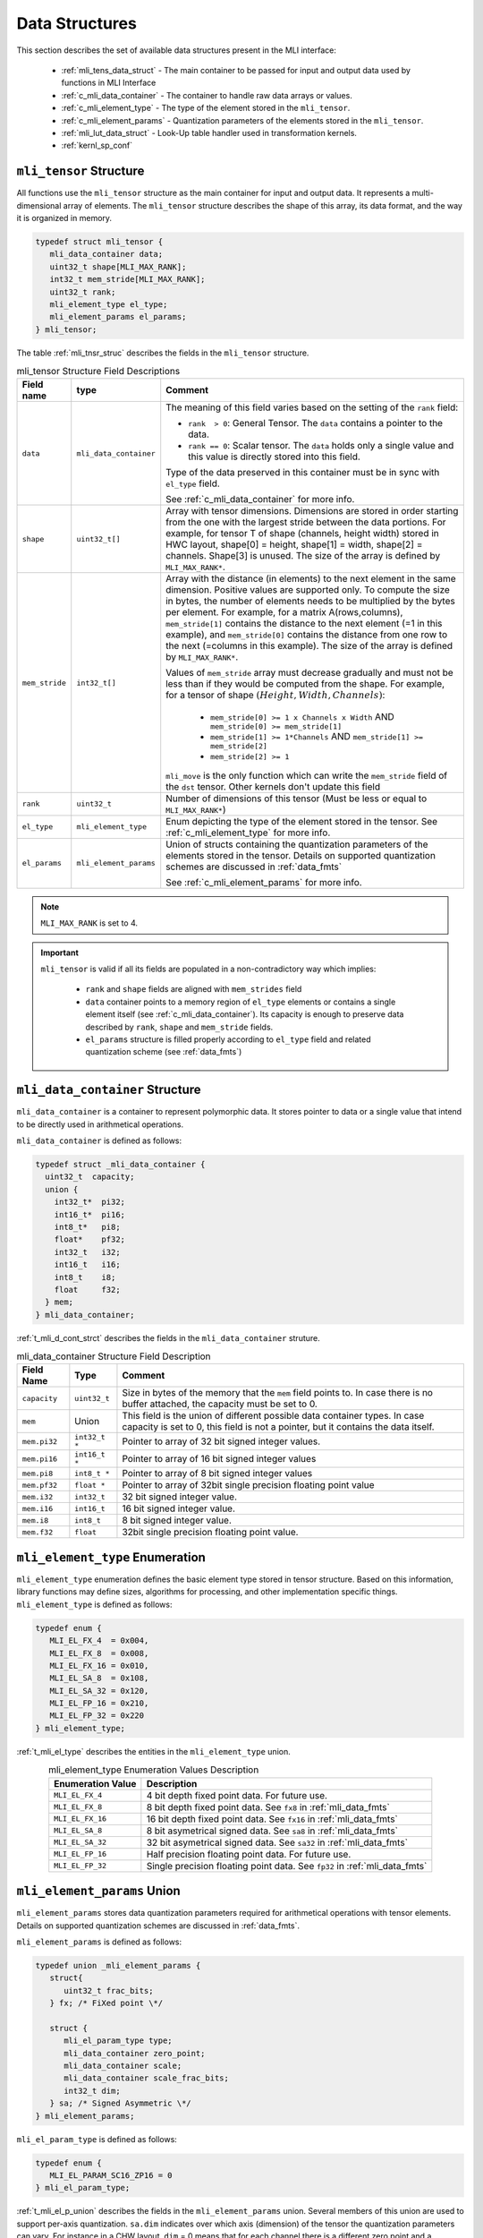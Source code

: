 Data Structures
---------------

This section describes the set of available data structures present in the MLI interface:

 - :ref:`mli_tens_data_struct` - The main container to be passed for input and output data used 
   by functions in MLI Interface
 - :ref:`c_mli_data_container` - The container to handle raw data arrays or values.
 - :ref:`c_mli_element_type` - The type of the element stored in the ``mli_tensor``. 
 - :ref:`c_mli_element_params` - Quantization parameters of the elements stored in the ``mli_tensor``. 
 - :ref:`mli_lut_data_struct` - Look-Up table handler used in transformation kernels. 
 - :ref:`kernl_sp_conf` 


.. _mli_tens_data_struct:

``mli_tensor`` Structure
^^^^^^^^^^^^^^^^^^^^^^^^

All functions use the ``mli_tensor`` structure as the main container for input and output data. 
It represents a multi-dimensional array of elements. The ``mli_tensor`` structure describes the 
shape of this array, its data format, and the way it is organized in memory.

.. code:: c

   typedef struct mli_tensor {
      mli_data_container data;
      uint32_t shape[MLI_MAX_RANK];
      int32_t mem_stride[MLI_MAX_RANK];
      uint32_t rank;
      mli_element_type el_type;
      mli_element_params el_params;
   } mli_tensor;
..

The table :ref:`mli_tnsr_struc` describes the fields in the ``mli_tensor`` structure.

.. tabularcolumns:: |\Y{0.2}|\Y{0.3}|\Y{0.5}|

.. _mli_tnsr_struc:  
.. table:: mli_tensor Structure Field Descriptions
   :align: center
   :class: longtable
   
   +-------------------+------------------------+-----------------------------------------------------------------------------+
   | **Field name**    | **type**               | **Comment**                                                                 |
   +===================+========================+=============================================================================+
   |                   |                        | The meaning of this field varies based on the setting of the ``rank``       |
   |                   |                        | field:                                                                      |
   |                   |                        |                                                                             |
   | ``data``          | ``mli_data_container`` | - ``rank  > 0``: General Tensor. The ``data`` contains a pointer to the     |
   |                   |                        |   data.                                                                     |
   |                   |                        |                                                                             |
   |                   |                        | - ``rank == 0``: Scalar tensor. The ``data`` holds only a single value and  |
   |                   |                        |   this value is directly stored into this field.                            |
   |                   |                        |                                                                             |
   |                   |                        | Type of the data preserved in this container must be in sync                |
   |                   |                        | with ``el_type`` field.                                                     |
   |                   |                        |                                                                             |
   |                   |                        | See :ref:`c_mli_data_container` for more info.                              |
   +-------------------+------------------------+-----------------------------------------------------------------------------+
   | ``shape``         | ``uint32_t[]``         | Array with tensor dimensions. Dimensions are stored in order starting from  |
   |                   |                        | the one with the largest stride between the data portions.                  |
   |                   |                        | For example, for tensor T of shape (channels, height width) stored in HWC   |
   |                   |                        | layout, shape[0] = height, shape[1] = width, shape[2] = channels. Shape[3]  |
   |                   |                        | is unused. The size of the array is defined by ``MLI_MAX_RANK*``.           |
   +-------------------+------------------------+-----------------------------------------------------------------------------+
   | ``mem_stride``    | ``int32_t[]``          | Array with the distance (in elements) to the next element in the same       |
   |                   |                        | dimension. Positive values are supported only.                              |
   |                   |                        | To compute the size in bytes, the number of elements needs to be            |
   |                   |                        | multiplied by the bytes per element. For example, for a matrix              |
   |                   |                        | A(rows,columns), ``mem_stride[1]`` contains the distance to the next        |
   |                   |                        | element (=1 in this example), and ``mem_stride[0]`` contains the distance   |
   |                   |                        | from one row to the next (=columns in this example). The size of the array  |
   |                   |                        | is defined by ``MLI_MAX_RANK*``.                                            |
   |                   |                        |                                                                             |
   |                   |                        | Values of ``mem_stride`` array must decrease gradually and                  |
   |                   |                        | must not be less than if they would be computed from the shape. For         |
   |                   |                        | example, for a tensor of shape :math:`(Height, Width, Channels)`:           |
   |                   |                        |                                                                             |
   |                   |                        |  - ``mem_stride[0] >= 1 x Channels x Width``                                |
   |                   |                        |    AND ``mem_stride[0] >= mem_stride[1]``                                   |
   |                   |                        |                                                                             |
   |                   |                        |  - ``mem_stride[1] >= 1*Channels`` AND ``mem_stride[1] >= mem_stride[2]``   |
   |                   |                        |                                                                             |
   |                   |                        |  - ``mem_stride[2] >= 1``                                                   |
   |                   |                        |                                                                             |
   |                   |                        | ``mli_move`` is the only function which can write the ``mem_stride`` field  |
   |                   |                        | of the ``dst`` tensor. Other kernels don't update this field                |
   +-------------------+------------------------+-----------------------------------------------------------------------------+
   | ``rank``          | ``uint32_t``           | Number of dimensions of this tensor (Must be less or equal to               |
   |                   |                        | ``MLI_MAX_RANK*``)                                                          |
   +-------------------+------------------------+-----------------------------------------------------------------------------+
   | ``el_type``       | ``mli_element_type``   | Enum depicting the type of the element stored in the tensor.                |
   |                   |                        | See :ref:`c_mli_element_type` for more info.                                |
   +-------------------+------------------------+-----------------------------------------------------------------------------+
   | ``el_params``     | ``mli_element_params`` | Union of structs containing the quantization parameters of the elements     |
   |                   |                        | stored in the tensor.  Details on supported quantization schemes are        |
   |                   |                        | discussed in :ref:`data_fmts`                                               |
   |                   |                        |                                                                             |
   |                   |                        | See :ref:`c_mli_element_params` for more info.                              |
   +-------------------+------------------------+-----------------------------------------------------------------------------+
     
..

.. note::
   ``MLI_MAX_RANK`` is set to 4.
..

.. important::
   ``mli_tensor`` is valid if all its fields are populated in a non-contradictory way which implies: 

      - ``rank`` and ``shape`` fields are aligned with ``mem_strides`` field
      - ``data`` container points to a memory region of ``el_type`` elements or contains a single 
        element itself (see :ref:`c_mli_data_container`). Its capacity is enough to preserve data described 
        by ``rank``, ``shape`` and ``mem_stride`` fields.
      - ``el_params`` structure is filled properly according to ``el_type`` field and
        related quantization scheme (see :ref:`data_fmts`)
..

.. _c_mli_data_container:

``mli_data_container`` Structure
^^^^^^^^^^^^^^^^^^^^^^^^^^^^^^^^

``mli_data_container`` is a container to represent polymorphic data. 
It stores pointer to data or a single value that intend to be directly used in arithmetical operations.

``mli_data_container`` is defined as follows:

.. code:: c
 
   typedef struct _mli_data_container {
     uint32_t  capacity;
     union {
       int32_t*  pi32;
       int16_t*  pi16;
       int8_t*   pi8;
       float*    pf32;
       int32_t   i32;
       int16_t   i16;
       int8_t    i8;
       float     f32;
     } mem;
   } mli_data_container;
..

:ref:`t_mli_d_cont_strct` describes the fields in the ``mli_data_container`` struture. 

.. tabularcolumns:: |\Y{0.2}|\Y{0.2}|\Y{0.6}|

.. _t_mli_d_cont_strct:
.. table:: mli_data_container Structure Field Description
   :align: center
   :class: longtable
   
   +--------------------+------------------+----------------------------------------------------------------------+
   | **Field Name**     | **Type**         | **Comment**                                                          |
   +====================+==================+======================================================================+
   | ``capacity``       | ``uint32_t``     | Size in bytes of the memory that the ``mem`` field points to.        |
   |                    |                  | In case there is no buffer attached, the capacity must be set to 0.  |
   +--------------------+------------------+----------------------------------------------------------------------+
   | ``mem``            | Union            | This field is the union of different possible data container types.  |
   |                    |                  | In case capacity is set to 0, this field is not a pointer,           |
   |                    |                  | but it contains the data itself.                                     |
   +--------------------+------------------+----------------------------------------------------------------------+
   | ``mem.pi32``       | ``int32_t *``    | Pointer to array of 32 bit signed integer values.                    |
   +--------------------+------------------+----------------------------------------------------------------------+
   | ``mem.pi16``       | ``int16_t *``    | Pointer to array of 16 bit signed integer values                     |
   +--------------------+------------------+----------------------------------------------------------------------+
   | ``mem.pi8``        | ``int8_t *``     | Pointer to array of 8 bit signed integer values                      |
   +--------------------+------------------+----------------------------------------------------------------------+
   | ``mem.pf32``       | ``float *``      | Pointer to array of 32bit single precision floating point value      |
   +--------------------+------------------+----------------------------------------------------------------------+
   | ``mem.i32``        | ``int32_t``      | 32 bit signed integer value.                                         |
   +--------------------+------------------+----------------------------------------------------------------------+
   | ``mem.i16``        | ``int16_t``      | 16 bit signed integer value.                                         |
   +--------------------+------------------+----------------------------------------------------------------------+
   | ``mem.i8``         | ``int8_t``       | 8 bit signed integer value.                                          |
   +--------------------+------------------+----------------------------------------------------------------------+
   | ``mem.f32``        | ``float``        | 32bit single precision floating point value.                         |
   +--------------------+------------------+----------------------------------------------------------------------+
   
..


.. _c_mli_element_type:

``mli_element_type`` Enumeration
^^^^^^^^^^^^^^^^^^^^^^^^^^^^^^^^

``mli_element_type`` enumeration defines the basic element type stored in tensor structure.
Based on this information, library functions may define sizes, algorithms for processing,
and other  implementation specific things. ``mli_element_type`` is defined as follows:   

.. code:: c

  typedef enum {
     MLI_EL_FX_4  = 0x004,
     MLI_EL_FX_8  = 0x008,
     MLI_EL_FX_16 = 0x010,
     MLI_EL_SA_8  = 0x108,
     MLI_EL_SA_32 = 0x120,
     MLI_EL_FP_16 = 0x210,
     MLI_EL_FP_32 = 0x220
  } mli_element_type;
..

:ref:`t_mli_el_type` describes the entities in the ``mli_element_type`` union. 

.. tabularcolumns:: |\Y{0.25}|\Y{0.5}|

.. _t_mli_el_type:
.. table:: mli_element_type Enumeration Values Description
   :align: center

   +-----------------------+----------------------------------------------------------------------------+
   | **Enumeration Value** | **Description**                                                            |
   +=======================+============================================================================+
   | ``MLI_EL_FX_4``       | 4 bit depth fixed point data. For future use.                              |
   +-----------------------+----------------------------------------------------------------------------+
   | ``MLI_EL_FX_8``       | 8 bit depth fixed point data. See ``fx8`` in :ref:`mli_data_fmts`          |
   +-----------------------+----------------------------------------------------------------------------+
   | ``MLI_EL_FX_16``      | 16 bit depth fixed point data. See ``fx16`` in :ref:`mli_data_fmts`        |
   +-----------------------+----------------------------------------------------------------------------+
   | ``MLI_EL_SA_8``       | 8 bit asymetrical signed data. See ``sa8`` in :ref:`mli_data_fmts`         |
   +-----------------------+----------------------------------------------------------------------------+
   | ``MLI_EL_SA_32``      | 32 bit asymetrical signed data. See ``sa32`` in :ref:`mli_data_fmts`       |
   +-----------------------+----------------------------------------------------------------------------+
   | ``MLI_EL_FP_16``      | Half precision floating point data. For future use.                        |
   +-----------------------+----------------------------------------------------------------------------+
   | ``MLI_EL_FP_32``      | Single precision floating point data. See ``fp32`` in :ref:`mli_data_fmts` |
   +-----------------------+----------------------------------------------------------------------------+

..


.. _c_mli_element_params:

``mli_element_params`` Union
^^^^^^^^^^^^^^^^^^^^^^^^^^^^

``mli_element_params`` stores data quantization parameters required for arithmetical 
operations with tensor elements. Details on supported quantization schemes are discussed in :ref:`data_fmts`.

``mli_element_params`` is defined as follows:

.. code:: c
 
   typedef union _mli_element_params {
      struct{
         uint32_t frac_bits;
      } fx; /* FiXed point \*/
  
      struct {
         mli_el_param_type type;
         mli_data_container zero_point;
         mli_data_container scale;
         mli_data_container scale_frac_bits;
         int32_t dim;
      } sa; /* Signed Asymmetric \*/
   } mli_element_params;
..

``mli_el_param_type`` is defined as follows:

.. code:: c
 
   typedef enum {
      MLI_EL_PARAM_SC16_ZP16 = 0
   } mli_el_param_type;
..

:ref:`t_mli_el_p_union` describes the fields in the ``mli_element_params`` union.  Several members of this union 
are used to support per-axis quantization. ``sa.dim`` indicates over which axis (dimension) of the tensor the 
quantization parameters can vary. For instance in a CHW layout, ``dim`` = 0 means that for each channel there is 
a different zero point and a different scale factor. The size of these arrays is the same as the number of 
channels in the tensor ``(array_size = shape[dim])``.

.. tabularcolumns:: |\Y{0.3}|\Y{0.3}|\Y{0.4}|

.. _t_mli_el_p_union:
.. table:: mli_element_params Union Field Description
   :align: center
   :class: longtable 
   
   +------------------------+------------------------+-----------------------------------------------------------------------------+
   | **Field Name**         | **Type**               | **Comment**                                                                 |
   +========================+========================+=============================================================================+
   | ``fx.frac_bits``       | ``uint8_t``            | Number of fractional bits.                                                  |
   +------------------------+------------------------+-----------------------------------------------------------------------------+
   | ``sa.type``            | ``mli_el_param_type``  | Enum depicting the types of the quantization parameters in the tensor.      |
   |                        |                        | Only ``MLI_EL_PARAM_SC16_ZP16`` is currently supported which reflects the   |
   |                        |                        | following parameters according the description below.                       |
   +------------------------+------------------------+-----------------------------------------------------------------------------+
   | ``sa.dim``             | ``int32_t``            | Tensor dimension to which the arrays of quantization parameters apply       |
   +------------------------+------------------------+-----------------------------------------------------------------------------+
   | ``sa.zeropoint``       | ``mli_data_container`` | 16-bit signed integer zero-point offset.                                    |
   |                        |                        |                                                                             |
   |                        |                        | - ``sa.dim < 0``: Single value for all data in tensor.                      |
   |                        |                        |                                                                             |
   |                        |                        | - ``sa.dim >= 0``: Pointer to an array of zero points relating to           |
   |                        |                        |   configured dimension (``sa.dim``).                                        |
   |                        |                        |                                                                             |
   |                        |                        | See :ref:`c_mli_data_container` for more info.                              |
   +------------------------+------------------------+-----------------------------------------------------------------------------+
   | ``sa.scale``           | ``mli_data_container`` | 16-bit signed integer scale factors. Only positive scale factors are        |
   |                        |                        | supported.                                                                  |
   |                        |                        |                                                                             |
   |                        |                        | - If ``sa.dim < 0``: ``sa.scale`` is a single value for all data in tensor  |
   |                        |                        |                                                                             |
   |                        |                        | - If ``sa.dim >= 0``:  ``sa.scale`` is a pointer to an array of             |
   |                        |                        |   scale factors related to configured dimension (``sa.dim``).               |
   |                        |                        |                                                                             |
   |                        |                        | See :ref:`c_mli_data_container` for more info.                              |
   +------------------------+------------------------+-----------------------------------------------------------------------------+
   | ``sa.scale_frac_bits`` | ``mli_data_container`` | 8-bit signed integer exponent of values in ``sa.scale`` field. The field    |
   |                        |                        | stores the exponent as the number of fractional bits.                       |
   |                        |                        |                                                                             |
   |                        |                        | - If ``sa.dim < 0``: ``sa.scale_frac_bits`` is a single value               |
   |                        |                        |                                                                             |
   |                        |                        | - If ``sa.dim >= 0``:  ``sa.scale_frac_bits`` is a pointer to an array of   |
   |                        |                        |   frac bits per each value in ``sa.scale`` array.                           |
   |                        |                        |                                                                             |
   |                        |                        | See :ref:`c_mli_data_container` for more info.                              |
   +------------------------+------------------------+-----------------------------------------------------------------------------+
   
..

.. admonition:: Example 
   :class: "admonition tip"

   FX16 tensor might be populated in the following way:

   .. code:: c

       mli_tensor tsr_fx16 = {0};

       // Filling quantization params
       tsr_fx16.el_type = MLI_EL_FX_16;
       tsr_fx16.el_params.fx.frac_bits = 12;

       // Filling other fields of tsr_fx16

   ..
..

.. admonition:: Example 
   :class: "admonition tip"

   SA8 tensor quantized on per-tensor level might be populated in the following way:

   .. code:: c

      mli_tensor tsr_sa8 = {0};
      
      // Filling quantization params
      tsr_sa8.el_type = MLI_EL_SA8;
      tsr_sa8.el_params.sa.type = MLI_EL_PARAM_SC16_ZP16;
      tsr_sa8.el_params.sa.dim = -1; // e.g Per-Tensor (all values shares the same quant params)
   
      // Set all capacities to 0 as values are directly stored inside the container
      tsr_sa8.el_params.sa.zero_point.capacity = 0;
      tsr_sa8.el_params.sa.scale_frac_bits.capacity = 0;
      tsr_sa8.el_params.sa.scale.capacity = 0;

      tsr_sa8.el_params.sa.zero_point.mem.i16 = -128;
      tsr_sa8.el_params.sa.scale_frac_bits.mem.i8 = 3;
      tsr_sa8.el_params.sa.scale.mem.i16 = 5; // (5 \ 2^3) = 0.625

      // Filling other fields of tsr_sa8

   ..
..

.. admonition:: Example 
   :class: "admonition tip"

   SA8 tensor quantized on per-axis level might be populated in the following way:

   .. code:: c

      mli_tensor tsr_sa8_per_axis = {0};
      int16_t scales[] = {...};
      int8_t scales_frac[] = {...};
      int16_t zero_points[] = {...};
      
      // Filling quantization params
      tsr_sa8_per_axis.el_type = MLI_EL_SA8;
      tsr_sa8_per_axis.el_params.sa.type = MLI_EL_PARAM_SC16_ZP16;
      tsr_sa8_per_axis.el_params.sa.dim = 0; // e.g Per 0th dimension
      
      tsr_sa8_per_axis.el_params.sa.zero_point.mem.pi16 = zero_points;
      tsr_sa8_per_axis.el_params.sa.zero_point.capacity = sizeof(zero_points);

      tsr_sa8_per_axis.el_params.sa.scale_frac_bits.mem.pi8 = scales_frac;
      tsr_sa8_per_axis.el_params.sa.scale_frac_bits.capacity = sizeof(scales_frac);

      tsr_sa8_per_axis.el_params.sa.scale.mem.pi16 = scales;
      tsr_sa8_per_axis.el_params.sa.scale.capacity = sizeof(scales);

      // Filling other fields of tsr_sa8_per_axis

   ..
..


.. _mli_lut_data_struct:

``mli_lut`` Structure
^^^^^^^^^^^^^^^^^^^^^

Several functions use a look-up table (LUT) to perform data transformation.  The LUT represents a function in a 
table form that can be used to transform input values (function argument) to output values (function result). 
The ``mli_lut`` structure is a representation of such a table.

The ``mli_lut`` struct describes the data in the LUT, including the format of its input and output.

.. code:: c

   typedef struct _mli_lut{
      mli_data_container data;
      mli_element_type type;
      int32_t length;
      int32_t in_frac_bits;
      int32_t out_frac_bits;
      int32_t input_offset;
      int32_t output_offset;
   } mli_lut;
..

The following table describes the fields in the ``mli_lut`` structure.

.. tabularcolumns:: |\Y{0.2}|\Y{0.3}|\Y{0.5}|
   
.. _mli_lut_struct_table:  
.. table:: mli_lut Structure Field Descriptions
   :align: center
   :class: longtable

   +-------------------+------------------------+-----------------------------------------------------------------------------+
   | **Field name**    | **type**               | **Comment**                                                                 |
   +===================+========================+=============================================================================+
   |                   |                        | This field has a union of different possible data container types.          |
   |   ``data``        | ``mli_data_container`` | Pointer of specified type (see the type field in this table) should point   |
   |                   |                        | to an array with the LUT table data.                                        |
   |                   |                        |                                                                             |
   |                   |                        | See :ref:`c_mli_data_container` for more info.                              |
   +-------------------+------------------------+-----------------------------------------------------------------------------+
   | ``data.capacity`` | ``uint32_t``           | Size in bytes of the allocated memory that the data field points to.        |
   +-------------------+------------------------+-----------------------------------------------------------------------------+
   | ``type``          | ``mli_element_type``   | Enum depicting the type of the element stored in the data field.            |
   |                   |                        | Values in this enum are listed in section :ref:`c_mli_element_type`.        |
   |                   |                        | Only ``MLI_EL_FX_16`` entity is currently supported.                        |
   +-------------------+------------------------+-----------------------------------------------------------------------------+
   | ``length``        | ``int32_t``            | Number of values stored in the LUT table                                    |
   +-------------------+------------------------+-----------------------------------------------------------------------------+
   | ``in_frac_bits``  | ``int32_t``            | Number of fractional bits for the LUT input (argument)                      |
   +-------------------+------------------------+-----------------------------------------------------------------------------+
   | ``out_frac_bits`` | ``int32_t``            | Number of fractional bits for the LUT output (result)                       |
   +-------------------+------------------------+-----------------------------------------------------------------------------+
   | ``input_offset``  | ``int32_t``            | Offset of input argument which is added before applying the LUT function.   |
   +-------------------+------------------------+-----------------------------------------------------------------------------+
   | ``output_offset`` | ``int32_t``            | Offset of output which is subtracted from LUT function result.              |
   +-------------------+------------------------+-----------------------------------------------------------------------------+
     
..


.. _kernl_sp_conf:

Kernel Specific Configuration Structures
^^^^^^^^^^^^^^^^^^^^^^^^^^^^^^^^^^^^^^^^

A significant number of MLI kernels must be configured by specific parameters, which 
influence calculations and results, but are not directly related to input data. For 
example, padding and stride values are parameters of the convolution layer and the type 
of ReLU is a parameter for ReLU transform layer. All specific parameters for 
particular primitive type are grouped into structures. This document describes these 
structures along with the kernel description they relate to. The following tables 
describe fields of existing MLI configuration structures:

 - Table :ref:`t_mli_conv2d_cfg_desc`
 
 - Table :ref:`t_mli_fc_cfg_desc` 

 - Table :ref:`t_mli_rnn_cell_cfg_desc` 

 - Table :ref:`t_mli_rnn_dense_cfg_desc`

 - Table :ref:`t_mli_pool_cfg_desc` 

 - Table :ref:`t_mli_argmax_cfg_desc`

 - Table :ref:`t_mli_permute_cfg_desc`

 - Table :ref:`t_mli_relu_cfg_desc`

 - Table :ref:`t_mli_prelu_cfg_desc`

 - Table :ref:`t_mli_mov_cfg_desc`

..
   - Table :ref:`t_mli_sub_tensor_cfg_desc`


